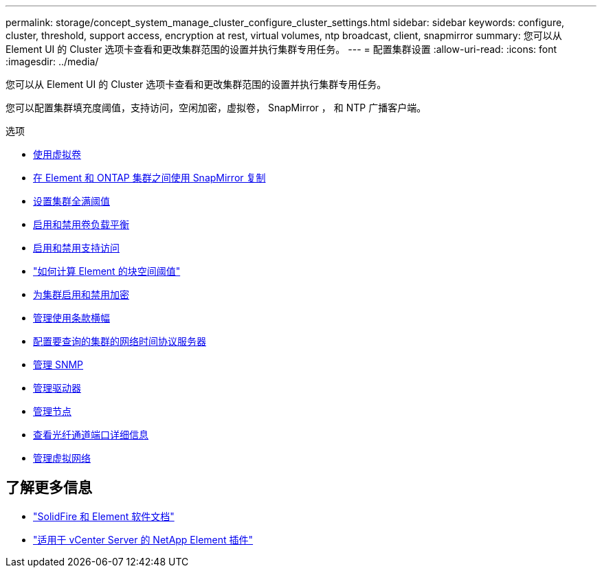 ---
permalink: storage/concept_system_manage_cluster_configure_cluster_settings.html 
sidebar: sidebar 
keywords: configure, cluster, threshold, support access, encryption at rest, virtual volumes, ntp broadcast, client, snapmirror 
summary: 您可以从 Element UI 的 Cluster 选项卡查看和更改集群范围的设置并执行集群专用任务。 
---
= 配置集群设置
:allow-uri-read: 
:icons: font
:imagesdir: ../media/


[role="lead"]
您可以从 Element UI 的 Cluster 选项卡查看和更改集群范围的设置并执行集群专用任务。

您可以配置集群填充度阈值，支持访问，空闲加密，虚拟卷， SnapMirror ， 和 NTP 广播客户端。

.选项
* xref:concept_data_manage_vvol_work_virtual_volumes.adoc[使用虚拟卷]
* xref:task_snapmirror_use_replication_between_element_and_ontap_clusters.adoc[在 Element 和 ONTAP 集群之间使用 SnapMirror 复制]
* xref:task_system_manage_cluster_set_the_cluster_full_threshold.adoc[设置集群全满阈值]
* xref:task_system_manage_cluster_volume_load_balancing.adoc[启用和禁用卷负载平衡]
* xref:task_system_manage_cluster_enable_and_disable_support_access.adoc[启用和禁用支持访问]
* https://kb.netapp.com/Advice_and_Troubleshooting/Flash_Storage/SF_Series/How_are_the_blockSpace_thresholds_calculated_for_Element["如何计算 Element 的块空间阈值"]
* xref:task_system_manage_cluster_enable_and_disable_encryption_for_a_cluster.adoc[为集群启用和禁用加密]
* xref:concept_system_manage_cluster_terms_manage_the_terms_of_use_banner.adoc[管理使用条款横幅]
* xref:task_system_manage_cluster_ntp_configure.adoc[配置要查询的集群的网络时间协议服务器]
* xref:concept_system_manage_snmp_manage_snmp.adoc[管理 SNMP]
* xref:concept_system_manage_drives_managing_drives.adoc[管理驱动器]
* xref:concept_system_manage_nodes_manage_nodes.adoc[管理节点]
* xref:task_system_manage_fc_view_fibre_channel_ports_details.adoc[查看光纤通道端口详细信息]
* xref:concept_system_manage_virtual_manage_virtual_networks.adoc[管理虚拟网络]




== 了解更多信息

* https://docs.netapp.com/us-en/element-software/index.html["SolidFire 和 Element 软件文档"]
* https://docs.netapp.com/us-en/vcp/index.html["适用于 vCenter Server 的 NetApp Element 插件"^]

